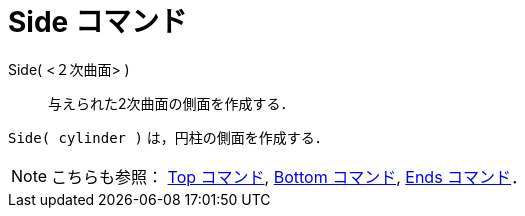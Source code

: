 = Side コマンド
ifdef::env-github[:imagesdir: /ja/modules/ROOT/assets/images]

Side( <２次曲面> )::
  与えられた2次曲面の側面を作成する．

[EXAMPLE]
====

`++Side( cylinder )++` は，円柱の側面を作成する．

====

[NOTE]
====

こちらも参照： xref:/commands/Top.adoc[Top コマンド], xref:/commands/Bottom.adoc[Bottom コマンド],
xref:/commands/Ends.adoc[Ends コマンド]．

====
